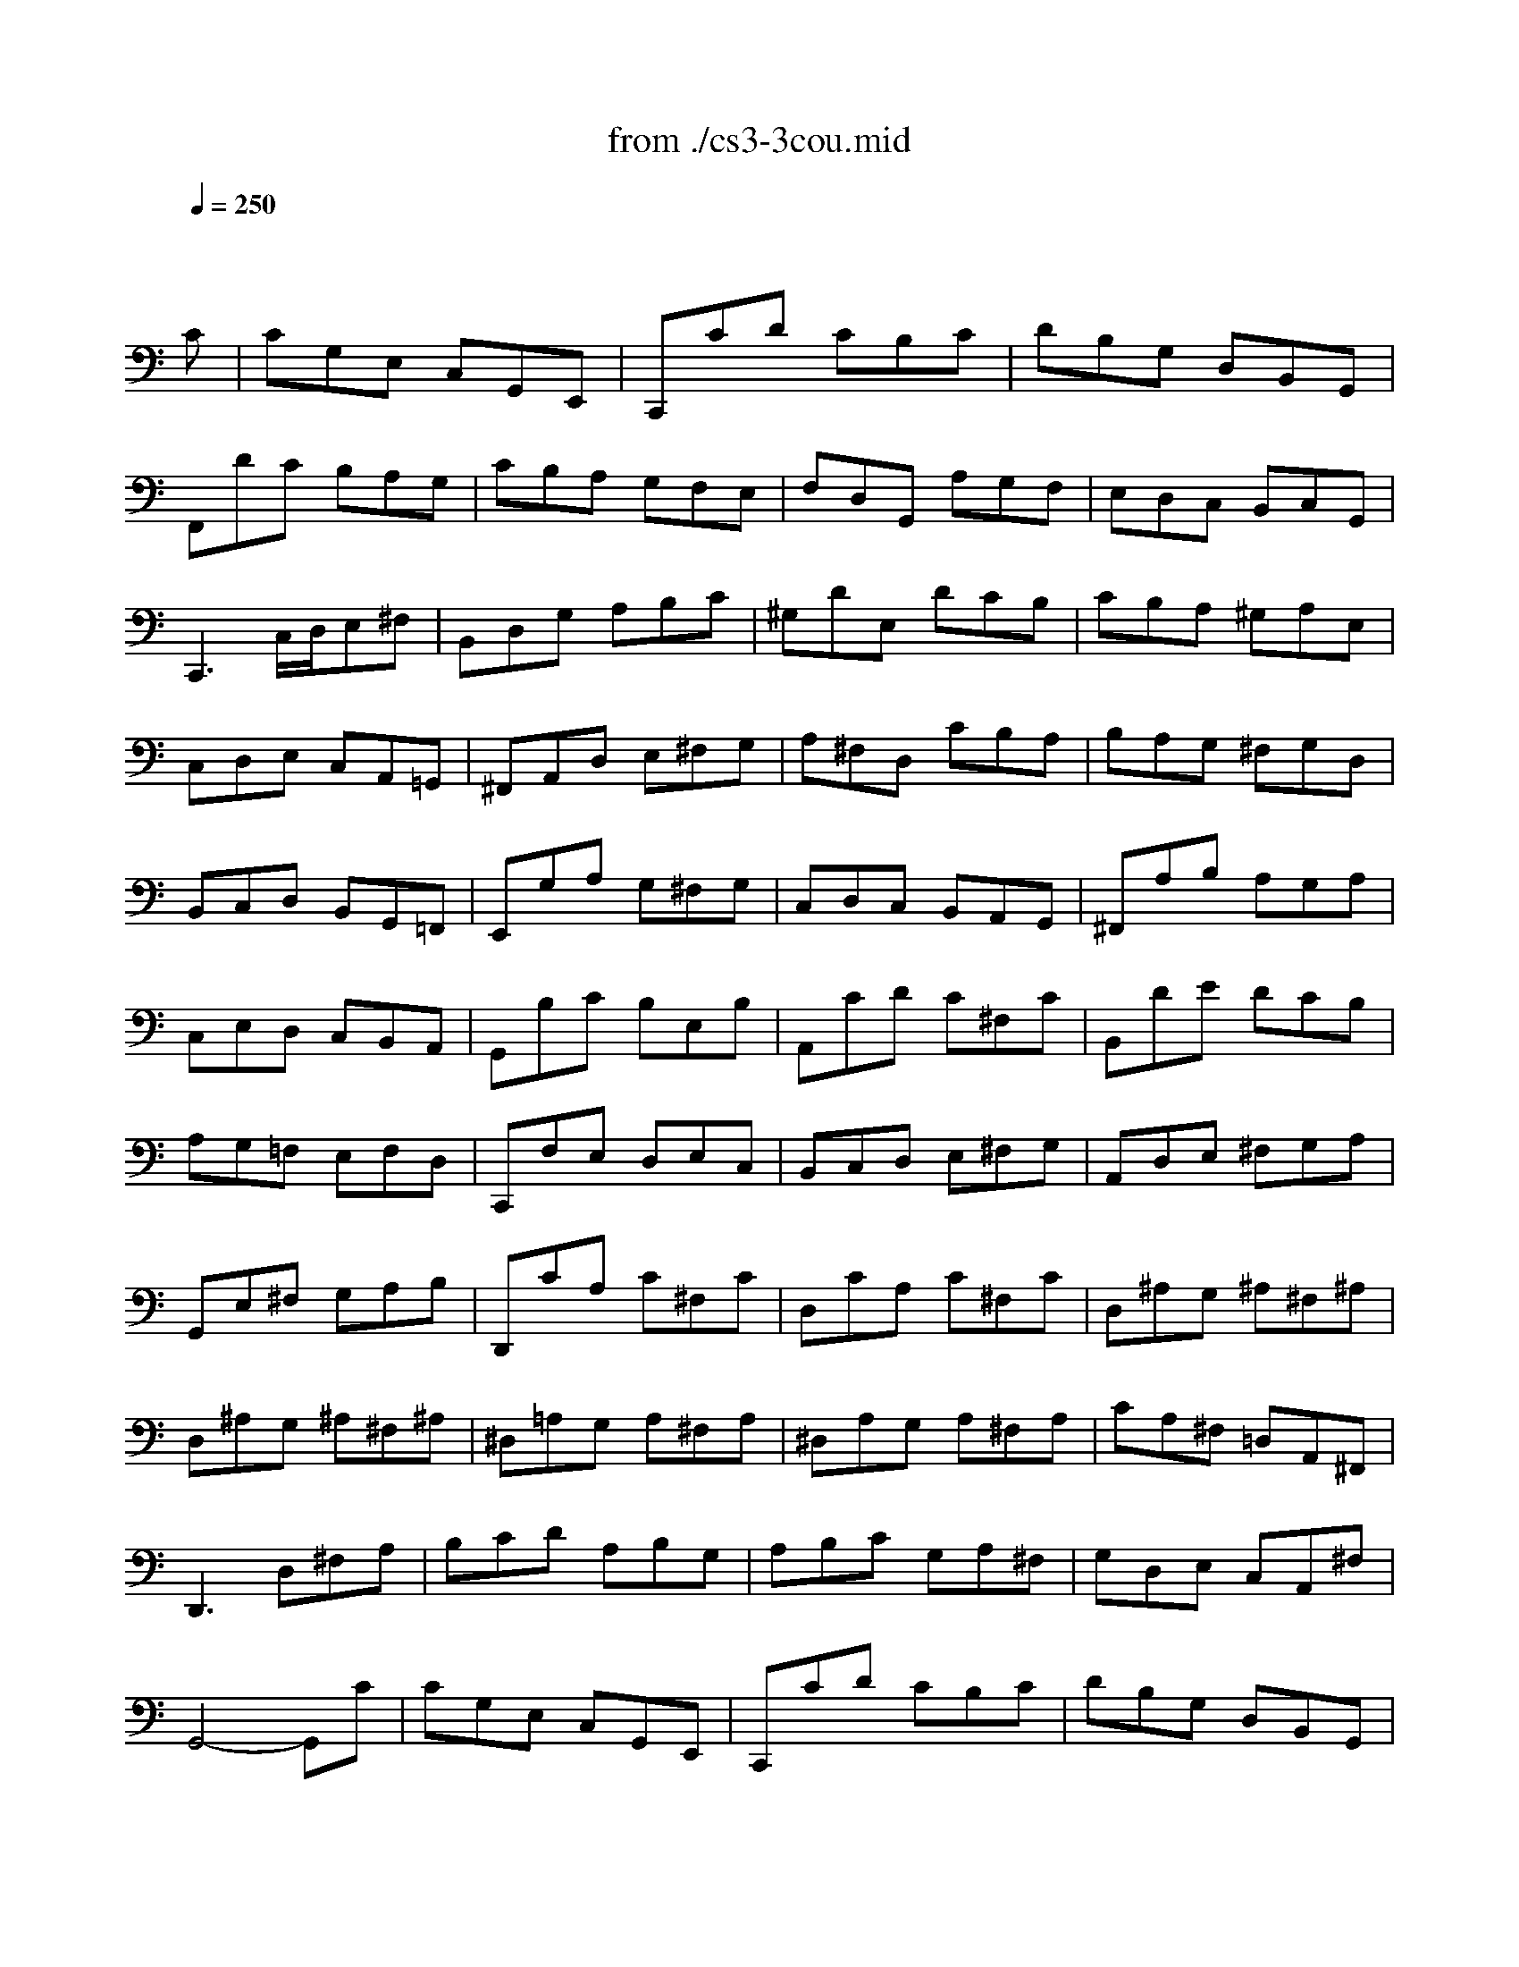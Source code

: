 X: 1
T: from ./cs3-3cou.mid
M: 3/4
L: 1/8
Q:1/4=250
K:C % 0 sharps
% untitled
% Copyright \0xa9 1996 by David J. Grossman
% David J. Grossman
% A
% *
% A'
% B
% B'
V:1
% Solo Cello
%%MIDI program 42
x4x
% untitled
% Copyright \0xa9 1996 by David J. Grossman
% David J. Grossman
C| \
% A
CG,E, C,G,,E,,| \
C,,CD CB,C| \
DB,G, D,B,,G,,|
F,,DC B,A,G,| \
CB,A, G,F,E,| \
F,D,G,, A,G,F,| \
E,D,C, B,,C,G,,|
C,,3 C,/2D,/2E,^F,| \
B,,D,G, A,B,C| \
^G,DE, DCB,| \
CB,A, ^G,A,E,|
C,D,E, C,A,,=G,,| \
^F,,A,,D, E,^F,G,| \
A,^F,D, CB,A,| \
B,A,G, ^F,G,D,|
B,,C,D, B,,G,,=F,,| \
E,,G,A, G,^F,G,| \
C,D,C, B,,A,,G,,| \
^F,,A,B, A,G,A,|
C,E,D, C,B,,A,,| \
G,,B,C B,E,B,| \
A,,CD C^F,C| \
B,,DE DCB,|
A,G,=F, E,F,D,| \
C,,F,E, D,E,C,| \
B,,C,D, E,^F,G,| \
A,,D,E, ^F,G,A,|
G,,E,^F, G,A,B,| \
D,,CA, C^F,C| \
D,CA, C^F,C| \
D,^A,G, ^A,^F,^A,|
D,^A,G, ^A,^F,^A,| \
^D,=A,G, A,^F,A,| \
^D,A,G, A,^F,A,| \
CA,^F, =D,A,,^F,,|
D,,3 D,^F,A,| \
B,CD A,B,G,| \
A,B,C G,A,^F,| \
G,D,E, C,A,,^F,|
% *
G,,4-G,,C| \
% A'
CG,E, C,G,,E,,| \
C,,CD CB,C| \
DB,G, D,B,,G,,|
=F,,DC B,A,G,| \
CB,A, G,F,E,| \
F,D,G,, A,G,F,| \
E,D,C, B,,C,G,,|
C,,3 C,/2D,/2E,^F,| \
B,,D,G, A,B,C| \
^G,DE, DCB,| \
CB,A, ^G,A,E,|
C,D,E, C,A,,=G,,| \
^F,,A,,D, E,^F,G,| \
A,^F,D, CB,A,| \
B,A,G, ^F,G,D,|
B,,C,D, B,,G,,=F,,| \
E,,G,A, G,^F,G,| \
C,D,C, B,,A,,G,,| \
^F,,A,B, A,G,A,|
C,E,D, C,B,,A,,| \
G,,B,C B,E,B,| \
A,,CD C^F,C| \
B,,DE DCB,|
A,G,=F, E,F,D,| \
C,,F,E, D,E,C,| \
B,,C,D, E,^F,G,| \
A,,D,E, ^F,G,A,|
G,,E,^F, G,A,B,| \
D,,CA, C^F,C| \
D,CA, C^F,C| \
D,^A,G, ^A,^F,^A,|
D,^A,G, ^A,^F,^A,| \
^D,=A,G, A,^F,A,| \
^D,A,G, A,^F,A,| \
CA,^F, =D,A,,^F,,|
D,,3 D,^F,A,| \
B,CD A,B,G,| \
A,B,C G,A,^F,| \
G,D,E, C,A,,^F,|
G,,4-G,,D| \
% B
DB,G, D,B,,D,| \
=F,D,B,, A,,B,,G,,| \
C,,F,E, D,E,G,|
CDE B,CA,| \
F,G,A, E,F,D,| \
B,,A,B, CDB,| \
^G,^F,^G, A,B,^G,|
E,B,^G, E,ED,| \
C,A,E, C,B,,=G,| \
A,,=F,C, A,,G,,E,| \
F,,D,A,, F,,E,,C,|
D,,CB, CD^G,| \
C,,ED CB,A,| \
E,DC B,A,^G,| \
A,E,D, C,D,E,|
A,,3 A,/2B,/2C/2B,/2C/2A,/2| \
=G,E,C, E,G,^A,| \
E,,DC ^A,=A,G,| \
A,F,E, F,C,F,|
A,,C,F,, A,G,A,| \
^A,=A,G, F,E,G,| \
^C,E,G,, ^A,,=A,,G,,| \
F,,E,,F,, G,,A,,F,,|
D,,F,,A,, D,E,F,| \
^G,,F,E, D,=C,B,,| \
A,,C,F, A,F,D,| \
B,,A,=G, F,E,D,|
C,E,A, CA,F,| \
D,CB, A,G,F,| \
E,G,C ECA,| \
F,ED CB,A,|
B,DB, G,D,B,,| \
G,,F,D, F,B,,F,| \
G,,F,D, F,B,,F,| \
G,,^D,C, ^D,B,,^D,|
G,,^D,C, ^D,B,,^D,| \
^G,,=D,C, D,B,,D,| \
^G,,D,C, D,B,,D,| \
F,=G,,B,, D,F,B,|
D3 CB,A,| \
G,F,E, G,F,D,| \
E,D,C, E,D,B,,| \
C,G,A, F,D,B,|
C4-CD| \
% B'
DB,G, D,B,,D,| \
F,D,B,, A,,B,,G,,| \
C,,F,E, D,E,G,|
CDE B,CA,| \
F,G,A, E,F,D,| \
B,,A,B, CDB,| \
^G,^F,^G, A,B,^G,|
E,B,^G, E,ED,| \
C,A,E, C,B,,=G,| \
A,,=F,C, A,,G,,E,| \
F,,D,A,, F,,E,,C,|
D,,CB, CD^G,| \
C,,ED CB,A,| \
E,DC B,A,^G,| \
A,E,D, C,D,E,|
A,,3 A,/2B,/2C/2B,/2C/2A,/2| \
=G,E,C, E,G,^A,| \
E,,DC ^A,=A,G,| \
A,F,E, F,C,F,|
A,,C,F,, A,G,A,| \
^A,=A,G, F,E,G,| \
^C,E,G,, ^A,,=A,,G,,| \
F,,E,,F,, G,,A,,F,,|
D,,F,,A,, D,E,F,| \
^G,,F,E, D,=C,B,,| \
A,,C,F, A,F,D,| \
B,,A,=G, F,E,D,|
C,E,A, CA,F,| \
D,CB, A,G,F,| \
E,G,C ECA,| \
F,ED CB,A,|
B,DB, G,D,B,,| \
G,,F,D, F,B,,F,| \
G,,F,D, F,B,,F,| \
G,,^D,C, ^D,B,,^D,|
G,,^D,C, ^D,B,,^D,| \
^G,,=D,C, D,B,,D,| \
^G,,D,C, D,B,,D,| \
F,=G,,B,, D,F,B,|
D3 CB,A,| \
G,F,E, G,F,D,| \
E,D,C, E,D,B,,| \
C,G,A, F,D,B,|
C4-C
V:2
% --------------------------------------
%%MIDI program 42
x6| \
x6| \
x6| \
x6|
x6| \
x6| \
x6| \
x6|
x6| \
x6| \
x6| \
x6|
x6| \
x6| \
x6| \
x6|
x6| \
x6| \
x6| \
x6|
x6| \
x6| \
x6| \
x6|
x6| \
x6| \
x6| \
x6|
x6| \
x6| \
x6| \
x6|
x6| \
x6| \
x6| \
x6|
x6| \
x6| \
x6| \
x6|
x6| \
x6| \
x6| \
x6|
x6| \
x6| \
x6| \
x6|
x6| \
x6| \
x6| \
x6|
x6| \
x6| \
x6| \
x6|
x6| \
x6| \
x6| \
x6|
x6| \
x6| \
x6| \
x6|
x6| \
x6| \
x6| \
x6|
x6| \
x6| \
x6| \
x6|
x6| \
x6| \
x6| \
x6|
x6| \
x6| \
x6| \
x6|
x6| \
x6| \
x6| \
x6|
x6| \
x6| \
x6| \
x6|
x6| \
x6| \
x6| \
x6|
x6| \
x6| \
x6| \
x6|
x6| \
x6| \
x6| \
x6|
x6| \
x6| \
x6| \
x6|
x6| \
x6| \
x6| \
x6|
x6| \
x6| \
x6| \
x6|
x6| \
x6| \
x6| \
x6|
x6| \
x6| \
x6| \
x6|
x6| \
x6| \
x6| \
x6|
% untitled
% Copyright \0xa9 1996 by David J. Grossman
% David J. Grossman
% A
% *
% A'
% B
E,4-E,x| \
x6| \
x6| \
x6|
x6| \
x6| \
x6| \
x6|
x6| \
x6| \
x6| \
x6|
x6| \
x6| \
x6| \
x6|
x6| \
x6| \
x6| \
x6|
x6| \
x6| \
x6| \
x6|
x6| \
x6| \
x6| \
x6|
x6| \
x6| \
x6| \
x6|
x6| \
x6| \
x6| \
x6|
x6| \
x6| \
x6| \
x6|
x6| \
x6| \
x6| \
x6|
% B'
E,4-E,
V:3
% Johann Sebastian Bach  (1685-1750)
%%MIDI program 42
x6| \
x6| \
x6| \
x6|
x6| \
x6| \
x6| \
x6|
x6| \
x6| \
x6| \
x6|
x6| \
x6| \
x6| \
x6|
x6| \
x6| \
x6| \
x6|
x6| \
x6| \
x6| \
x6|
x6| \
x6| \
x6| \
x6|
x6| \
x6| \
x6| \
x6|
x6| \
x6| \
x6| \
x6|
x6| \
x6| \
x6| \
x6|
x6| \
x6| \
x6| \
x6|
x6| \
x6| \
x6| \
x6|
x6| \
x6| \
x6| \
x6|
x6| \
x6| \
x6| \
x6|
x6| \
x6| \
x6| \
x6|
x6| \
x6| \
x6| \
x6|
x6| \
x6| \
x6| \
x6|
x6| \
x6| \
x6| \
x6|
x6| \
x6| \
x6| \
x6|
x6| \
x6| \
x6| \
x6|
x6| \
x6| \
x6| \
x6|
x6| \
x6| \
x6| \
x6|
x6| \
x6| \
x6| \
x6|
x6| \
x6| \
x6| \
x6|
x6| \
x6| \
x6| \
x6|
x6| \
x6| \
x6| \
x6|
x6| \
x6| \
x6| \
x6|
x6| \
x6| \
x6| \
x6|
x6| \
x6| \
x6| \
x6|
x6| \
x6| \
x6| \
x6|
x6| \
x6| \
x6| \
x6|
% untitled
% Copyright \0xa9 1996 by David J. Grossman
% David J. Grossman
% A
% *
% A'
% B
G,,4-G,,x| \
x6| \
x6| \
x6|
x6| \
x6| \
x6| \
x6|
x6| \
x6| \
x6| \
x6|
x6| \
x6| \
x6| \
x6|
x6| \
x6| \
x6| \
x6|
x6| \
x6| \
x6| \
x6|
x6| \
x6| \
x6| \
x6|
x6| \
x6| \
x6| \
x6|
x6| \
x6| \
x6| \
x6|
x6| \
x6| \
x6| \
x6|
x6| \
x6| \
x6| \
x6|
% B'
G,,4-G,,
V:4
% Six Suites for Solo Cello
%%MIDI program 42
x6| \
x6| \
x6| \
x6|
x6| \
x6| \
x6| \
x6|
x6| \
x6| \
x6| \
x6|
x6| \
x6| \
x6| \
x6|
x6| \
x6| \
x6| \
x6|
x6| \
x6| \
x6| \
x6|
x6| \
x6| \
x6| \
x6|
x6| \
x6| \
x6| \
x6|
x6| \
x6| \
x6| \
x6|
x6| \
x6| \
x6| \
x6|
x6| \
x6| \
x6| \
x6|
x6| \
x6| \
x6| \
x6|
x6| \
x6| \
x6| \
x6|
x6| \
x6| \
x6| \
x6|
x6| \
x6| \
x6| \
x6|
x6| \
x6| \
x6| \
x6|
x6| \
x6| \
x6| \
x6|
x6| \
x6| \
x6| \
x6|
x6| \
x6| \
x6| \
x6|
x6| \
x6| \
x6| \
x6|
x6| \
x6| \
x6| \
x6|
x6| \
x6| \
x6| \
x6|
x6| \
x6| \
x6| \
x6|
x6| \
x6| \
x6| \
x6|
x6| \
x6| \
x6| \
x6|
x6| \
x6| \
x6| \
x6|
x6| \
x6| \
x6| \
x6|
x6| \
x6| \
x6| \
x6|
x6| \
x6| \
x6| \
x6|
x6| \
x6| \
x6| \
x6|
x6| \
x6| \
x6| \
x6|
% untitled
% Copyright \0xa9 1996 by David J. Grossman
% David J. Grossman
% A
% *
% A'
% B
C,,4-C,,x| \
x6| \
x6| \
x6|
x6| \
x6| \
x6| \
x6|
x6| \
x6| \
x6| \
x6|
x6| \
x6| \
x6| \
x6|
x6| \
x6| \
x6| \
x6|
x6| \
x6| \
x6| \
x6|
x6| \
x6| \
x6| \
x6|
x6| \
x6| \
x6| \
x6|
x6| \
x6| \
x6| \
x6|
x6| \
x6| \
x6| \
x6|
x6| \
x6| \
x6| \
x6|
% B'
C,,4-C,,
% --------------------------------------
% Suite No. 3 in C major - BWV 1009
% 3rd Movement: Courante
% --------------------------------------
% Sequenced with Cakewalk Pro Audio by
% David J. Grossman - dave@unpronounceable.com
% This and other Bach MIDI files can be found at:
% Dave's J.S. Bach Page
% http://www.unpronounceable.com/bach
% --------------------------------------
% Original Filename: cs3-3cou.mid
% Last Modified: February 22, 1997
